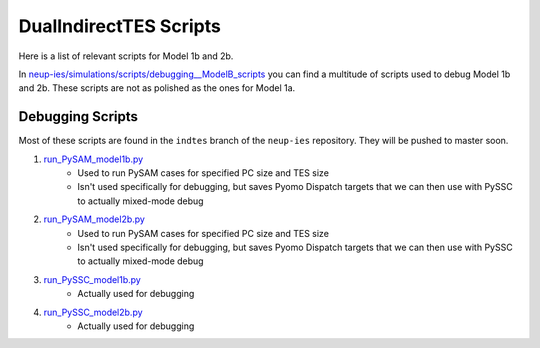 .. _dualindnuctesscripts:

DualIndirectTES Scripts
#########################

Here is a list of relevant scripts for Model 1b and 2b.

In `neup-ies/simulations/scripts/debugging__ModelB_scripts <https://github.com/uw-esolab/neup-ies/tree/master/simulations/indtes/debugging__ModelB_scripts>`_ you can find a multitude of scripts used to debug Model 1b and 2b. These scripts are not as polished as the ones for Model 1a.


Debugging Scripts
===================

Most of these scripts are found in the ``indtes`` branch of the ``neup-ies`` repository. They will be pushed to master soon.

1. `run_PySAM_model1b.py <https://github.com/uw-esolab/neup-ies/blob/indtes/simulations/scripts/debugging__ModelB_scripts/run_PySAM_model1b.py>`_ 
	- Used to run PySAM cases for specified PC size and TES size
	- Isn't used specifically for debugging, but saves Pyomo Dispatch targets that we can then use with PySSC to actually mixed-mode debug

2. `run_PySAM_model2b.py <https://github.com/uw-esolab/neup-ies/blob/indtes/simulations/scripts/debugging__ModelB_scripts/run_PySAM_model2b.py>`_ 
	- Used to run PySAM cases for specified PC size and TES size
	- Isn't used specifically for debugging, but saves Pyomo Dispatch targets that we can then use with PySSC to actually mixed-mode debug

3. `run_PySSC_model1b.py <https://github.com/uw-esolab/neup-ies/blob/indtes/simulations/scripts/debugging__ModelB_scripts/run_PySSC_model1b.py>`_ 
	- Actually used for debugging

4. `run_PySSC_model2b.py <https://github.com/uw-esolab/neup-ies/blob/indtes/simulations/scripts/debugging__ModelB_scripts/run_PySSC_model2b.py>`_ 
	- Actually used for debugging
